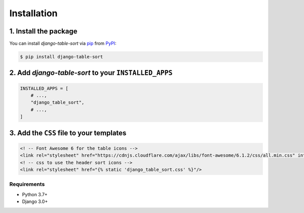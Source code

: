 Installation
============

1. Install the package
^^^^^^^^^^^^^^^^^^^^^^

You can install *django-table-sort* via pip_ from PyPI_:

.. code:: console

   $ pip install django-table-sort

2. Add *django-table-sort* to your ``INSTALLED_APPS``
^^^^^^^^^^^^^^^^^^^^^^^^^^^^^^^^^^^^^^^^^^^^^^^^^^^^^

.. code-block:: python

   INSTALLED_APPS = [
       # ...,
       "django_table_sort",
       # ...,
   ]

3. Add the ``CSS`` file to your templates
^^^^^^^^^^^^^^^^^^^^^^^^^^^^^^^^^^^^^^^^^

.. code-block:: html

   <! -- Font Awesome 6 for the table icons -->
   <link rel="stylesheet" href="https://cdnjs.cloudflare.com/ajax/libs/font-awesome/6.1.2/css/all.min.css" integrity="sha512-1sCRPdkRXhBV2PBLUdRb4tMg1w2YPf37qatUFeS7zlBy7jJI8Lf4VHwWfZZfpXtYSLy85pkm9GaYVYMfw5BC1A==" crossorigin="anonymous" referrerpolicy="no-referrer" />
   <! -- css to use the header sort icons -->
   <link rel="stylesheet" href="{% static 'django_table_sort.css' %}"/>

Requirements
------------

* Python 3.7+
* Django 3.0+


.. _PyPI: https://pypi.org/
.. _pip: https://pip.pypa.io/
